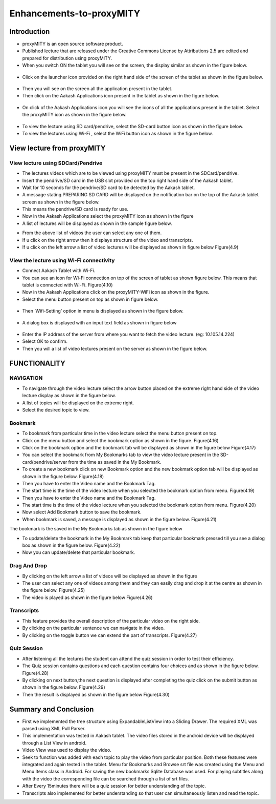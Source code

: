 Enhancements-to-proxyMITY
=========================
Introduction
------------

• proxyMITY is an open source software product.

• Published lecture that are released under the Creative Commons License by Attributions 2.5 are edited and prepared for distribution
  using proxyMITY.

• When you switch ON the tablet you will see on the screen, the display similar as shown in the figure below.
 .. image::
   https://raw.github.com/raehasandalwala/Enhancements-to-proxyMITY/master/images/1.jpg
   		    
• Click on the launcher icon provided on the right hand side of the screen of the tablet as shown in the figure below.
 .. image::
   https://raw.github.com/raehasandalwala/Enhancements-to-proxyMITY/master/images/13.png

• Then you will see on the screen all the application present in the tablet.

• Then click on the Aakash Applications icon present in the tablet as shown in the figure below.
 .. image::
   https://raw.github.com/raehasandalwala/Enhancements-to-proxyMITY/master/images/14.png

• On click of the Aakash Applications icon you will see the icons of all the applications present in the tablet.
  Select the proxyMITY icon as shown in the figure below.
 .. image::
   https://raw.github.com/raehasandalwala/Enhancements-to-proxyMITY/master/images/15.png
   
• To view the lecture using SD card/pendrive, select the SD-card button icon as shown in the figure below.

• To view the lectures using Wi-Fi , select the WiFi button icon as shown in the figure below.
   

View lecture from proxyMITY
----------------------------
View lecture using SDCard/Pendrive
```````````````````````````````````
• The lectures videos which are to be viewed using proxyMITY must be present in the SDCard/pendrive.

• Insert the pendrive/SD card in the USB slot provided on the top  right hand side of the Aakash tablet.

• Wait for 10 seconds for the pendrive/SD card to be detected by the Aakash tablet.

• A message stating PREPARING SD CARD will be displayed on the notification bar on the top of the Aakash tablet screen 
  as shown in the figure below.
  
• This means the pendrive/SD card is ready for use.

• Now in the Aakash Applications select the proxyMITY icon as shown in the figure

• A list of lectures will be displayed as shown in the sample figure below.
.. image::
   https://raw.github.com/raehasandalwala/Enhancements-to-proxyMITY/master/images/2.jpg
   		    
• From the above list of videos the user can select any one of them.

• If u click on the right arrow then it displays structure of the video and transcripts.

• If u click on the left arrow a list of video lectures will be displayed as shown in figure below Figure(4.9)

View the lecture using Wi-Fi connectivity
``````````````````````````````````````````

• Connect Aakash Tablet with Wi-Fi.

• You can see an icon for Wi-Fi connection on top of the screen of tablet as shown figure below. 
  This means that tablet is connected with Wi-Fi.
  Figure(4.10)

• Now in the Aakash Applications click on the proxyMITY-WiFi icon as shown in the figure.

• Select the menu button present on top as shown in figure below.
 .. image::
   https://raw.github.com/raehasandalwala/Enhancements-to-proxyMITY/master/images/16.png
   		    

• Then ‘Wifi-Setting’ option in menu is displayed as shown in the figure below.
 .. image::
   https://raw.github.com/raehasandalwala/Enhancements-to-proxyMITY/master/images/17.png

• A dialog box is displayed with an input text field as shown in figure below
 .. image::
   https://raw.github.com/raehasandalwala/Enhancements-to-proxyMITY/master/images/18.png

• Enter the IP address of the server from where you want to fetch the video lecture. (eg: 10.105.14.224)

• Select OK to confirm.

• Then you will a list of video lectures present on the server as shown in the figure below.
 .. image::
   https://raw.github.com/raehasandalwala/Enhancements-to-proxyMITY/master/images/2.jpg

FUNCTIONALITY
--------------
NAVIGATION
```````````
• To navigate through the video lecture select the arrow button placed on the extreme right hand side of the video lecture display as shown in
  the figure below.

• A list of topics will be displayed on the extreme right.

• Select the desired topic to view.

Bookmark
`````````
• To bookmark from particular time in the video lecture select the menu button present on top.

• Click on the menu button and select the bookmark option as shown in the figure.
  Figure(4.16)

• Click on the bookmark option and the bookmark tab will be displayed as shown in the figure below
  Figure(4.17)

• You can select the bookmark from My Bookmarks tab to view the video lecture present in the SD-card/pendrive/server from the 
  time as saved in the My Bookmark.

• To create a new bookmark click on new Bookmark option and the new bookmark option tab will be displayed as shown in the figure below.
  Figure(4.18)

• Then you have to enter the Video name and the Bookmark Tag.
• The start time is the time of the video lecture when you selected the bookmark option from menu.
  Figure(4.19)

• Then you have to enter the Video name and the Bookmark Tag.

• The start time is the time of the video lecture when you selected the bookmark option from menu.
  Figure(4.20)

• Now select Add Bookmark button to save the bookmark.

• When bookmark is saved, a message is displayed as shown in the figure below.
  Figure(4.21)

The bookmark is the saved in the My Bookmarks tab as shown in the figure below

• To update/delete the bookmark in the My Bookmark tab keep that particular bookmark pressed till you see a dialog box as shown in the
  figure below. Figure(4.22)

• Now you can update/delete that particular bookmark.

Drag And Drop
``````````````
• By clicking on the left arrow a list of videos will
  be displayed as shown in the figure

• The user can select any one of videos among
  them and they can easily drag and drop it at the
  centre as shown in the figure below.
  Figure(4.25)

• The video is played as shown in the figure below
  Figure(4.26)

Transcripts
````````````
• This feature provides the overall description of the particular video
  on the right side.

• By clicking on the particular sentence we can navigate in the video.

• By clicking on the toggle button we can extend the part of
  transcripts.
  Figure(4.27)

Quiz Session
`````````````
• After listening all the lectures the student can attend the quiz session in order to test their efficiency.

• The Quiz session contains questions and each question contains four choices and as shown in the figure below.
  Figure(4.28)
 
• By clicking on next button,the next question is displayed after completing the quiz click on the submit
  button as shown in the figure below.
  Figure(4.29)

• Then the result is displayed as shown in the figure below
  Figure(4.30)

Summary and Conclusion
----------------------

• First we implemented the tree structure using ExpandableListView
  into a Sliding Drawer. The required XML was parsed using XML Pull
  Parser.

• This implementation was tested in Aakash tablet. The video files
  stored in the android device will be displayed through a List View in
  android.

• Video View was used to display the video.

• Seek to function was added with each topic to play the video from
  particular position. Both these features were integrated and again tested
  in the tablet. Menu for Bookmarks and Browse srt file was created
  using the Menu and Menu Items class in Android. For saving the new
  bookmarks Sqlite Database was used. For playing subtitles along with
  the video the corresponding file can be searched through a list of srt
  files.

• After Every 15minutes there will be a quiz session for better
  understanding of the topic.
  
• Transcripts also implemented for better understanding so that user
  can simultaneously listen and read the topic.

